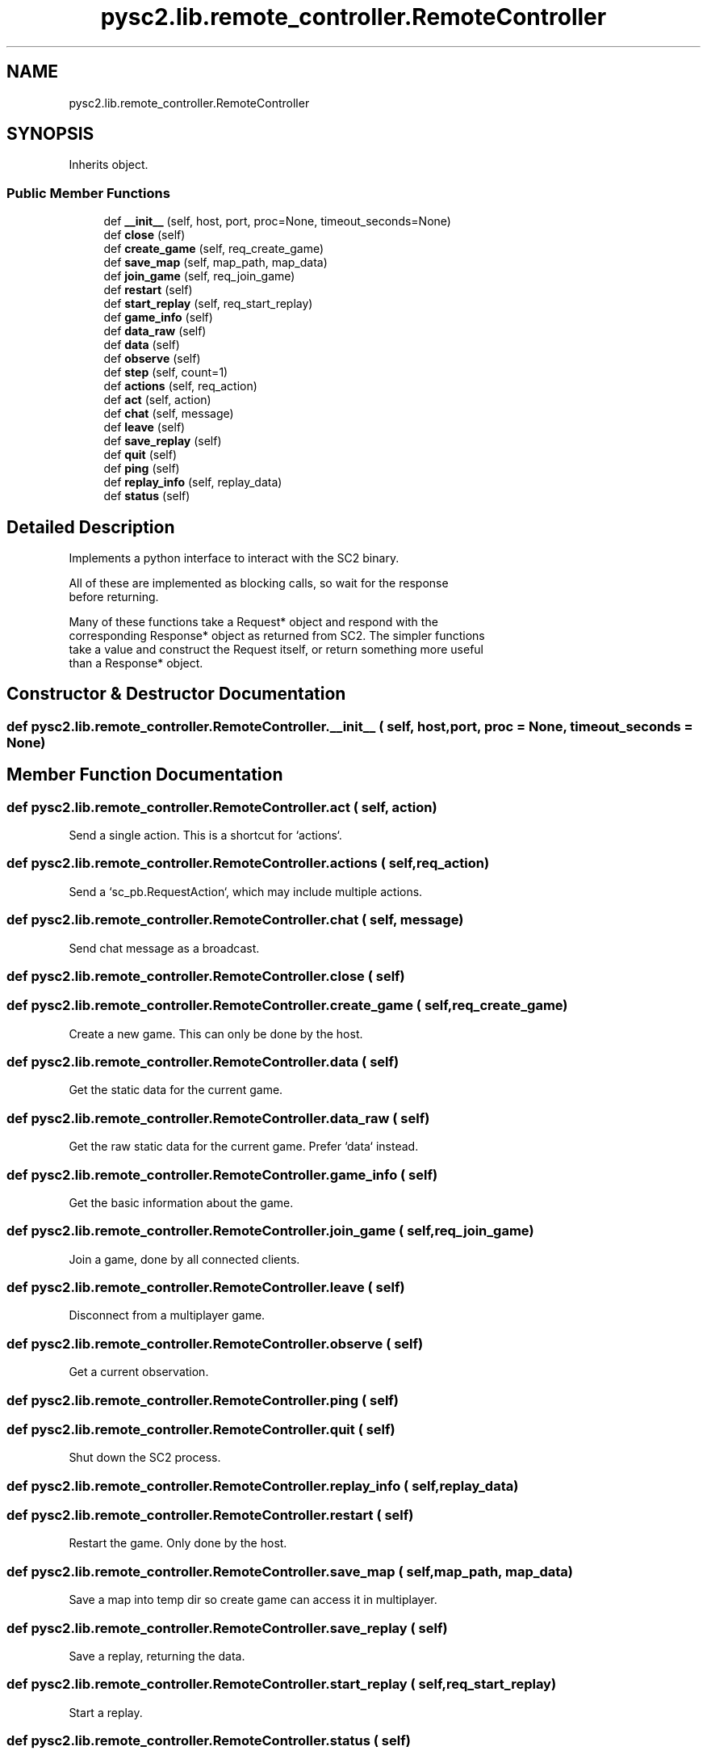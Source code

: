 .TH "pysc2.lib.remote_controller.RemoteController" 3 "Fri Sep 28 2018" "UIUCscaipy2" \" -*- nroff -*-
.ad l
.nh
.SH NAME
pysc2.lib.remote_controller.RemoteController
.SH SYNOPSIS
.br
.PP
.PP
Inherits object\&.
.SS "Public Member Functions"

.in +1c
.ti -1c
.RI "def \fB__init__\fP (self, host, port, proc=None, timeout_seconds=None)"
.br
.ti -1c
.RI "def \fBclose\fP (self)"
.br
.ti -1c
.RI "def \fBcreate_game\fP (self, req_create_game)"
.br
.ti -1c
.RI "def \fBsave_map\fP (self, map_path, map_data)"
.br
.ti -1c
.RI "def \fBjoin_game\fP (self, req_join_game)"
.br
.ti -1c
.RI "def \fBrestart\fP (self)"
.br
.ti -1c
.RI "def \fBstart_replay\fP (self, req_start_replay)"
.br
.ti -1c
.RI "def \fBgame_info\fP (self)"
.br
.ti -1c
.RI "def \fBdata_raw\fP (self)"
.br
.ti -1c
.RI "def \fBdata\fP (self)"
.br
.ti -1c
.RI "def \fBobserve\fP (self)"
.br
.ti -1c
.RI "def \fBstep\fP (self, count=1)"
.br
.ti -1c
.RI "def \fBactions\fP (self, req_action)"
.br
.ti -1c
.RI "def \fBact\fP (self, action)"
.br
.ti -1c
.RI "def \fBchat\fP (self, message)"
.br
.ti -1c
.RI "def \fBleave\fP (self)"
.br
.ti -1c
.RI "def \fBsave_replay\fP (self)"
.br
.ti -1c
.RI "def \fBquit\fP (self)"
.br
.ti -1c
.RI "def \fBping\fP (self)"
.br
.ti -1c
.RI "def \fBreplay_info\fP (self, replay_data)"
.br
.ti -1c
.RI "def \fBstatus\fP (self)"
.br
.in -1c
.SH "Detailed Description"
.PP 

.PP
.nf
Implements a python interface to interact with the SC2 binary.

All of these are implemented as blocking calls, so wait for the response
before returning.

Many of these functions take a Request* object and respond with the
corresponding Response* object as returned from SC2. The simpler functions
take a value and construct the Request itself, or return something more useful
than a Response* object.

.fi
.PP
 
.SH "Constructor & Destructor Documentation"
.PP 
.SS "def pysc2\&.lib\&.remote_controller\&.RemoteController\&.__init__ ( self,  host,  port,  proc = \fCNone\fP,  timeout_seconds = \fCNone\fP)"

.SH "Member Function Documentation"
.PP 
.SS "def pysc2\&.lib\&.remote_controller\&.RemoteController\&.act ( self,  action)"

.PP
.nf
Send a single action. This is a shortcut for `actions`.
.fi
.PP
 
.SS "def pysc2\&.lib\&.remote_controller\&.RemoteController\&.actions ( self,  req_action)"

.PP
.nf
Send a `sc_pb.RequestAction`, which may include multiple actions.
.fi
.PP
 
.SS "def pysc2\&.lib\&.remote_controller\&.RemoteController\&.chat ( self,  message)"

.PP
.nf
Send chat message as a broadcast.
.fi
.PP
 
.SS "def pysc2\&.lib\&.remote_controller\&.RemoteController\&.close ( self)"

.SS "def pysc2\&.lib\&.remote_controller\&.RemoteController\&.create_game ( self,  req_create_game)"

.PP
.nf
Create a new game. This can only be done by the host.
.fi
.PP
 
.SS "def pysc2\&.lib\&.remote_controller\&.RemoteController\&.data ( self)"

.PP
.nf
Get the static data for the current game.
.fi
.PP
 
.SS "def pysc2\&.lib\&.remote_controller\&.RemoteController\&.data_raw ( self)"

.PP
.nf
Get the raw static data for the current game. Prefer `data` instead.
.fi
.PP
 
.SS "def pysc2\&.lib\&.remote_controller\&.RemoteController\&.game_info ( self)"

.PP
.nf
Get the basic information about the game.
.fi
.PP
 
.SS "def pysc2\&.lib\&.remote_controller\&.RemoteController\&.join_game ( self,  req_join_game)"

.PP
.nf
Join a game, done by all connected clients.
.fi
.PP
 
.SS "def pysc2\&.lib\&.remote_controller\&.RemoteController\&.leave ( self)"

.PP
.nf
Disconnect from a multiplayer game.
.fi
.PP
 
.SS "def pysc2\&.lib\&.remote_controller\&.RemoteController\&.observe ( self)"

.PP
.nf
Get a current observation.
.fi
.PP
 
.SS "def pysc2\&.lib\&.remote_controller\&.RemoteController\&.ping ( self)"

.SS "def pysc2\&.lib\&.remote_controller\&.RemoteController\&.quit ( self)"

.PP
.nf
Shut down the SC2 process.
.fi
.PP
 
.SS "def pysc2\&.lib\&.remote_controller\&.RemoteController\&.replay_info ( self,  replay_data)"

.SS "def pysc2\&.lib\&.remote_controller\&.RemoteController\&.restart ( self)"

.PP
.nf
Restart the game. Only done by the host.
.fi
.PP
 
.SS "def pysc2\&.lib\&.remote_controller\&.RemoteController\&.save_map ( self,  map_path,  map_data)"

.PP
.nf
Save a map into temp dir so create game can access it in multiplayer.
.fi
.PP
 
.SS "def pysc2\&.lib\&.remote_controller\&.RemoteController\&.save_replay ( self)"

.PP
.nf
Save a replay, returning the data.
.fi
.PP
 
.SS "def pysc2\&.lib\&.remote_controller\&.RemoteController\&.start_replay ( self,  req_start_replay)"

.PP
.nf
Start a replay.
.fi
.PP
 
.SS "def pysc2\&.lib\&.remote_controller\&.RemoteController\&.status ( self)"

.SS "def pysc2\&.lib\&.remote_controller\&.RemoteController\&.step ( self,  count = \fC1\fP)"

.PP
.nf
Step the engine forward by one (or more) step.
.fi
.PP
 

.SH "Author"
.PP 
Generated automatically by Doxygen for UIUCscaipy2 from the source code\&.
